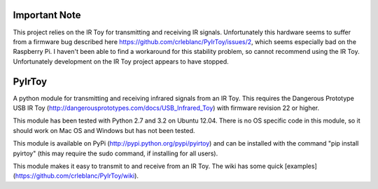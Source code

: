 Important Note
==============
This project relies on the IR Toy for transmitting and receiving IR signals. Unfortunately this hardware seems to suffer from a firmware bug described here https://github.com/crleblanc/PyIrToy/issues/2, which seems especially bad on the Raspberry Pi. I haven't been able to find a workaround for this stability problem, so cannot recommend using the IR Toy. Unfortunately development on the IR Toy project appears to have stopped.

PyIrToy
=======

A python module for transmitting and receiving infrared signals from an IR Toy.
This requires the Dangerous Prototype USB IR Toy 
(http://dangerousprototypes.com/docs/USB_Infrared_Toy) with firmware revision 22
or higher.

This module has been tested with Python 2.7 and 3.2 on Ubuntu 12.04.  There is 
no OS specific code in this module, so it should work on Mac OS and Windows but
has not been tested.

This module is available on PyPi (http://pypi.python.org/pypi/pyirtoy) and can
be installed with the command "pip install pyirtoy" (this may require the sudo
command, if installing for all users).

This module makes it easy to transmit to and receive from an IR Toy.  The wiki
has some quick [examples](https://github.com/crleblanc/PyIrToy/wiki).
